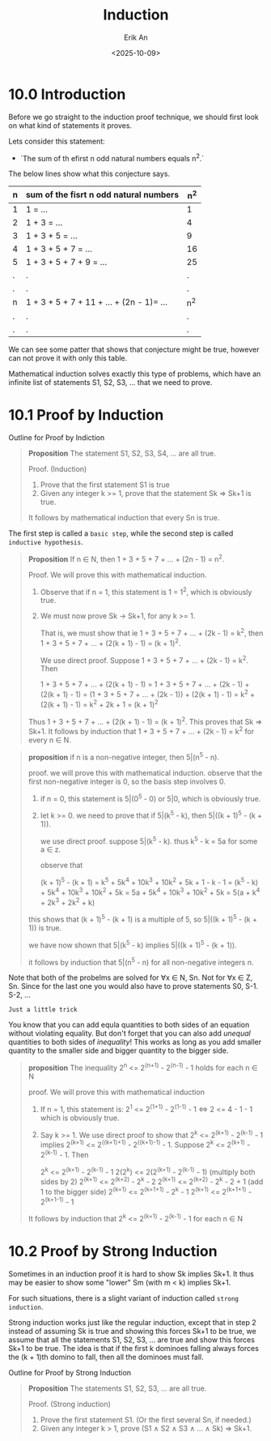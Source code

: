 #+title: Induction
#+author: Erik An
#+email: obluda2173@gmail.com
#+date: <2025-10-09>
#+lastmod: <2025-10-10 18:13>
#+options: num:t
#+startup: overview

* 10.0 Introduction
Before we go straight to the induction proof technique, we should first look on what kind of statements it proves.

Lets consider this statement:
- `The sum of th efirst n odd natural numbers equals n^2.`

The below lines show what this conjecture says.
|-----+------------------------------------------+-------|
| *n* | *sum of the fisrt n odd natural numbers* | *n^2* |
|-----+------------------------------------------+-------|
| 1   | 1 = ...                                  | 1     |
| 2   | 1 + 3 = ...                              | 4     |
| 3   | 1 + 3 + 5 = ...                          | 9     |
| 4   | 1 + 3 + 5 + 7 = ...                      | 16    |
| 5   | 1 + 3 + 5 + 7 + 9 = ...                  | 25    |
| .   | .                                        | .     |
| .   | .                                        | .     |
| n   | 1 + 3 + 5 + 7 + 11 + ... + (2n - 1)= ... | n^2   |
| .   | .                                        | .     |
| .   | .                                        | .     |
|-----+------------------------------------------+-------|
We can see some patter that shows that conjecture might be true, however can not prove it with only this table.

Mathematical induction solves exactly this type of problems, which have an infinite list of statements S1, S2, S3, ... that we need to prove.

* 10.1 Proof by Induction
Outline for Proof by Indiction

#+begin_quote
*Proposition* The statement S1, S2, S3, S4, ... are all true.

Proof. (Induction)
1. Prove that the first statement S1 is true
2. Given any integer k >= 1, prove that the statement Sk => Sk+1 is true.

It follows by mathematical induction that every Sn is true.
#+end_quote

The first step is called a =basic step=, while the second step is called =inductive hypothesis=.

#+begin_quote
*Proposition* If n ∈ N, then 1 + 3 + 5 + 7 + ... + (2n - 1) = n^2.

Proof. We will prove this with mathematical induction.

1. Observe that if n = 1, this statement is 1 = 1^2, which is obviously true.
2. We must now prove Sk -> Sk+1, for any k >= 1.

   That is, we must show that ie 1 + 3 + 5 + 7 + ... + (2k - 1) = k^2, then 1 + 3 + 5 + 7 + ... + (2(k + 1) - 1) = (k + 1)^2.

   We use direct proof. Suppose 1 + 3 + 5 + 7 + ... + (2k - 1) = k^2. Then

                1 + 3 + 5 + 7 + ... + (2(k + 1) - 1) =
     1 + 3 + 5 + 7 + ... + (2k - 1) + (2(k + 1) - 1) =
   (1 + 3 + 5 + 7 + ... + (2k - 1)) + (2(k + 1) - 1) =
                                k^2 + (2(k + 1) - 1) = k^2 + 2k + 1
                                                     = (k + 1)^2
Thus 1 + 3 + 5 + 7 + ... + (2(k + 1) - 1) = (k + 1)^2. This proves that Sk => Sk+1.
It follows by induction that 1 + 3 + 5 + 7 + ... + (2k - 1) = k^2 for every n ∈ N.
#+end_quote

#+begin_quote
*proposition* if n is a non-negative integer, then 5|(n^5 - n).

proof. we will prove this with mathematical induction. observe that the first non-negative integer is 0, so the basis step involves 0.

1. if n = 0, this statement is 5|(0^5 - 0) or 5|0, which is obviously true.
2. let k >= 0. we need to prove that if 5|(k^5 - k), then 5|((k + 1)^5 - (k + 1)).

   we use direct proof. suppose 5|(k^5 - k). thus k^5 - k = 5a for some a ∈ z.

   observe that

   (k + 1)^5 - (k + 1) = k^5 + 5k^4 + 10k^3 + 10k^2 + 5k + 1 - k - 1
                       = (k^5 - k) + 5k^4 + 10k^3 + 10k^2 + 5k
                       = 5a + 5k^4 + 10k^3 + 10k^2 + 5k
                       = 5(a + k^4 + 2k^3 + 2k^2 + k)

this shows that (k + 1)^5 - (k + 1) is a multiple of 5, so 5|((k + 1)^5 - (k + 1)) is true.

we have now shown that 5|(k^5 - k) implies 5|((k + 1)^5 - (k + 1)).

it follows by induction that 5|(n^5 - n) for all non-negative integers n.
#+end_quote

#+begin_note
Note that both of the probelms are solved for ∀x ∈ N, Sn. Not for ∀x ∈ Z, Sn. Since for the last one you would also have to prove statements S0, S-1. S-2, ...
#+end_note


#+begin_note
=Just a little trick=

You know that you can add equla quantities to both sides of an equation without violating equality. But don't forget that you can also add /unequal/ quantities to both sides of /inequality/! This works as long as you add smaller quantity to the smaller side and bigger quantity to the bigger side.
#+end_note

#+begin_quote
*proposition* The inequality 2^n <= 2^(n+1) - 2^(n-1) - 1 holds for each n ∈ N

proof. We will prove this with mathematical induction

1. If n = 1, this statement is:
   2^1 <= 2^(1+1) - 2^(1-1) - 1  <=> 2 <= 4 - 1 - 1
   which is obviously true.
2. Say k >= 1. We use direct proof to show that 2^k <= 2^(k+1) - 2^(k-1) - 1 implies 2^(k+1) <= 2^((k+1)+1) - 2^((k+1)-1) - 1. Suppose 2^k <= 2^(k+1) - 2^(k-1) - 1. Then

   2^k <= 2^(k+1) - 2^(k-1) - 1
   2(2^k) <= 2(2^(k+1) - 2^(k-1) - 1)  (multiply both sides by 2)
   2^(k+1) <= 2^(k+2) - 2^k - 2
   2^(k+1) <= 2^(k+2) - 2^k - 2 + 1   (add 1 to the bigger side)
   2^(k+1) <= 2^(k+1+1) - 2^k - 1
   2^(k+1) <= 2^(k+1+1) - 2^(k+1-1) - 1

It follows by induction that 2^k <= 2^(k+1) - 2^(k-1) - 1 for each n ∈ N
#+end_quote

* 10.2 Proof by Strong Induction
Sometimes in an induction proof it is hard to show Sk implies Sk+1. It thus may be easier to show some "lower" Sm (with m < k) implies Sk+1.

For such situations, there is a slight variant of induction called =strong induction=.

Strong induction works just like the regular induction, except that in step 2 instead of assuming Sk is true and showing this forces Sk+1 to be true, we assume that all the statements S1, S2, S3, ... are true and show this forces Sk+1 to be true. The idea is that if the first k dominoes falling always forces the (k + 1)th domino to fall, then all the dominoes must fall.

Outline for Proof by Strong Induction
#+begin_quote
*Proposition* The statements S1, S2, S3, ... are all true.

Proof. (Strong induction)
1. Prove the first statement S1. (Or the first several Sn, if needed.)
2. Given any integer k > 1, prove (S1 ∧ S2 ∧ S3 ∧ ... ∧ Sk) => Sk+1.
#+end_quote
